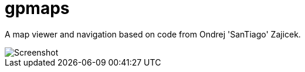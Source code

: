 gpmaps
======

A map viewer and navigation based on code from Ondrej \'SanTiago' Zajicek.

image::https://raw.githubusercontent.com/gfxprim/gpmaps/master/gpmaps.png["Screenshot"]

